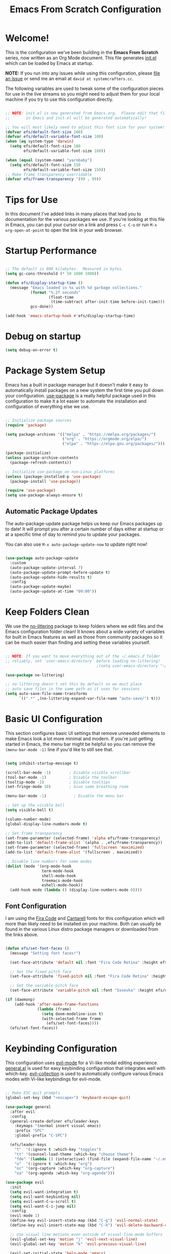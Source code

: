 #+title: Emacs From Scratch Configuration
#+PROPERTY: header-args:emacs-lisp :tangle ~/.emacs.syscraft/init.el :mkdirp yes

* Welcome!

This is the configuration we've been building in the *Emacs From Scratch* series, now written as an Org Mode document.  This file generates [[file:init.el][init.el]] which can be loaded by Emacs at startup.

*NOTE:* If you run into any issues while using this configuration, please [[https://github.com/daviwil/emacs-from-scratch/issues/new][file an issue]] or send me an email at =david at systemcrafters.cc=.

The following variables are used to tweak some of the configuration pieces for use in the live streams so you might need to adjust them for your local machine if you try to use this configuration directly.

#+begin_src emacs-lisp

  ;; NOTE: init.el is now generated from Emacs.org.  Please edit that file
  ;;       in Emacs and init.el will be generated automatically!

  ;; You will most likely need to adjust this font size for your system!
  (defvar efs/default-font-size 100)
  (defvar efs/default-variable-font-size 100)
  (when (eq system-type 'darwin)
    (setq efs/default-font-size 180
          efs/default-variable-font-size 180))

  (when (equal (system-name) "yarnbaby")
    (setq efs/default-font-size 150
          efs/default-variable-font-size 150))
  ;; Make frame transparency overridable
  (defvar efs/frame-transparency '(99 . 99))

  #+end_src

#+RESULTS:
: efs/frame-transparency
       
* Tips for Use

In this document I've added links in many places that lead you to documentation for the various packages we use.  If you're looking at this file in Emacs, you can put your cursor on a link and press =C-c C-o= or run =M-x org-open-at-point= to open the link in your web browser.

* Startup Performance

#+begin_src emacs-lisp

  ;; The default is 800 kilobytes.  Measured in bytes.
  (setq gc-cons-threshold (* 50 1000 1000))

  (defun efs/display-startup-time ()
    (message "Emacs loaded in %s with %d garbage collections."
             (format "%.2f seconds"
                     (float-time
                      (time-subtract after-init-time before-init-time)))
             gcs-done))

  (add-hook 'emacs-startup-hook #'efs/display-startup-time)

#+end_src

#+RESULTS:
| efs/display-startup-time |

* Debug on startup

#+begin_src emacs-lisp
  (setq debug-on-error t)
#+end_src

#+RESULTS:
: t

* Package System Setup

Emacs has a built in package manager but it doesn't make it easy to automatically install packages on a new system the first time you pull down your configuration.  [[https://github.com/jwiegley/use-package][use-package]] is a really helpful package used in this configuration to make it a lot easier to automate the installation and configuration of everything else we use.

#+begin_src emacs-lisp

  ;; Initialize package sources
  (require 'package)

  (setq package-archives '(("melpa" . "https://melpa.org/packages/")
                           ("org" . "https://orgmode.org/elpa/")
                           ("elpa" . "https://elpa.gnu.org/packages/")))

  (package-initialize)
  (unless package-archive-contents
    (package-refresh-contents))

  ;; Initialize use-package on non-Linux platforms
  (unless (package-installed-p 'use-package)
    (package-install 'use-package))

  (require 'use-package)
  (setq use-package-always-ensure t)

#+end_src

#+RESULTS:
: t

** Automatic Package Updates

The auto-package-update package helps us keep our Emacs packages up to date!  It will prompt you after a certain number of days either at startup or at a specific time of day to remind you to update your packages.

You can also use =M-x auto-package-update-now= to update right now!

#+begin_src emacs-lisp

  (use-package auto-package-update
    :custom
    (auto-package-update-interval 7)
    (auto-package-update-prompt-before-update t)
    (auto-package-update-hide-results t)
    :config
    (auto-package-update-maybe)
    (auto-package-update-at-time "09:00"))

#+end_src

#+RESULTS:
: t

* Keep Folders Clean

We use the [[https://github.com/emacscollective/no-littering/blob/master/no-littering.el][no-littering]] package to keep folders where we edit files and the Emacs configuration folder clean!  It knows about a wide variety of variables for built in Emacs features as well as those from community packages so it can be much easier than finding and setting these variables yourself.

#+begin_src emacs-lisp

  ;; NOTE: If you want to move everything out of the ~/.emacs.d folder
  ;; reliably, set `user-emacs-directory` before loading no-littering!
                                          ;(setq user-emacs-directory "~/.cache/emacs")

  (use-package no-littering)

  ;; no-littering doesn't set this by default so we must place
  ;; auto save files in the same path as it uses for sessions
  (setq auto-save-file-name-transforms
        `((".*" ,(no-littering-expand-var-file-name "auto-save/") t)))

#+end_src

#+RESULTS:
| .* | /Users/stallone/.emacs.syscraft/var/auto-save/ | t |

* Basic UI Configuration

This section configures basic UI settings that remove unneeded elements to make Emacs look a lot more minimal and modern.  If you're just getting started in Emacs, the menu bar might be helpful so you can remove the =(menu-bar-mode -1)= line if you'd like to still see that.

#+begin_src emacs-lisp

  (setq inhibit-startup-message t)

  (scroll-bar-mode -1)        ; Disable visible scrollbar
  (tool-bar-mode -1)          ; Disable the toolbar
  (tooltip-mode -1)           ; Disable tooltips
  (set-fringe-mode 10)        ; Give some breathing room

  (menu-bar-mode -1)            ; Disable the menu bar

  ;; Set up the visible bell
  (setq visible-bell t)

  (column-number-mode)
  (global-display-line-numbers-mode t)

  ;; Set frame transparency
  (set-frame-parameter (selected-frame) 'alpha efs/frame-transparency)
  (add-to-list 'default-frame-alist `(alpha . ,efs/frame-transparency))
  (set-frame-parameter (selected-frame) 'fullscreen 'maximized)
  (add-to-list 'default-frame-alist '(fullscreen . maximized))

  ;; Disable line numbers for some modes
  (dolist (mode '(org-mode-hook
                  term-mode-hook
                  shell-mode-hook
                  treemacs-mode-hook
                  eshell-mode-hook))
    (add-hook mode (lambda () (display-line-numbers-mode 0))))

#+end_src

#+RESULTS:

** Font Configuration

I am using the [[https://github.com/tonsky/FiraCode][Fira Code]] and [[https://fonts.google.com/specimen/Cantarell][Cantarell]] fonts for this configuration which will more than likely need to be installed on your machine.  Both can usually be found in the various Linux distro package managers or downloaded from the links above.

#+begin_src emacs-lisp

  (defun efs/set-font-faces ()
    (message "Setting font faces!")

    (set-face-attribute 'default nil :font "Fira Code Retina" :height efs/default-font-size)

    ;; Set the fixed pitch face
    (set-face-attribute 'fixed-pitch nil :font "Fira Code Retina" :height efs/default-font-size)

    ;; Set the variable pitch face
    (set-face-attribute 'variable-pitch nil :font "Iosevka" :height efs/default-variable-font-size :weight 'regular))

  (if (daemonp)
      (add-hook 'after-make-frame-functions
                (lambda (frame)
                  (setq doom-modeline-icon t)
                  (with-selected-frame frame
                    (efs/set-font-faces))))
    (efs/set-font-faces))

#+end_src

#+RESULTS:

* Keybinding Configuration

This configuration uses [[https://evil.readthedocs.io/en/latest/index.html][evil-mode]] for a Vi-like modal editing experience.  [[https://github.com/noctuid/general.el][general.el]] is used for easy keybinding configuration that integrates well with which-key.  [[https://github.com/emacs-evil/evil-collection][evil-collection]] is used to automatically configure various Emacs modes with Vi-like keybindings for evil-mode.

#+begin_src emacs-lisp

  ;; Make ESC quit prompts
  (global-set-key (kbd "<escape>") 'keyboard-escape-quit)

  (use-package general
    :after evil
    :config
    (general-create-definer efs/leader-keys
      :keymaps '(normal insert visual emacs)
      :prefix "SPC"
      :global-prefix "C-SPC")

    (efs/leader-keys
      "t"  '(:ignore t :which-key "toggles")
      "tt" '(counsel-load-theme :which-key "choose theme")
      "fde" '(lambda () (interactive) (find-file (expand-file-name "~/.emacs.syscraft/Emacs.org")))
      "o"  '(:ignore t :which-key "org")
      "oc" '(org-capture :which-key "org-capture")
      "oa" '(org-agenda :which-key "org-agenda")))

  (use-package evil
    :init
    (setq evil-want-integration t)
    (setq evil-want-keybinding nil)
    (setq evil-want-C-u-scroll t)
    (setq evil-want-C-i-jump nil)
    :config
    (evil-mode 1)
    (define-key evil-insert-state-map (kbd "C-g") 'evil-normal-state)
    (define-key evil-insert-state-map (kbd "C-h") 'evil-delete-backward-char-and-join)

    ;; Use visual line motions even outside of visual-line-mode buffers
    (evil-global-set-key 'motion "j" 'evil-next-visual-line)
    (evil-global-set-key 'motion "k" 'evil-previous-visual-line)

    (evil-set-initial-state 'help-mode 'emacs)
    (evil-set-initial-state 'inferior-python-mode 'emacs)
    (evil-set-initial-state 'special-mode 'emacs)
    (evil-set-initial-state 'messages-buffer-mode 'emacs)
    (evil-set-initial-state 'dashboard-mode 'emacs))

  (use-package evil-collection
    :after evil
    :config
    (evil-collection-init))

  (use-package evil-nerd-commenter
    :bind ("M-/" . evilnc-comment-or-uncomment-lines))

#+end_src

#+RESULTS:
: evilnc-comment-or-uncomment-lines

* UI Configuration

** Command Log Mode

[[https://github.com/lewang/command-log-mode][command-log-mode]] is useful for displaying a panel showing each key binding you use in a panel on the right side of the frame.  Great for live streams and screencasts!

#+begin_src emacs-lisp

  (use-package command-log-mode
    :commands command-log-mode)

#+end_src

#+RESULTS:

** Color Theme

[[https://github.com/hlissner/emacs-doom-themes][doom-themes]] is a great set of themes with a lot of variety and support for many different Emacs modes.  Taking a look at the [[https://github.com/hlissner/emacs-doom-themes/tree/screenshots][screenshots]] might help you decide which one you like best.  You can also run =M-x counsel-load-theme= to choose between them easily.

#+begin_src emacs-lisp

  (use-package doom-themes
    :init (load-theme 'doom-palenight t))

#+end_src

** Better Modeline

[[https://github.com/seagle0128/doom-modeline][doom-modeline]] is a very attractive and rich (yet still minimal) mode line configuration for Emacs.  The default configuration is quite good but you can check out the [[https://github.com/seagle0128/doom-modeline#customize][configuration options]] for more things you can enable or disable.

*NOTE:* The first time you load your configuration on a new machine, you'll need to run `M-x all-the-icons-install-fonts` so that mode line icons display correctly.

#+begin_src emacs-lisp

  (use-package all-the-icons)

  (use-package doom-modeline
    :init (doom-modeline-mode 1)
    :custom ((doom-modeline-height 15)))

#+end_src

** Which Key

[[https://github.com/justbur/emacs-which-key][which-key]] is a useful UI panel that appears when you start pressing any key binding in Emacs to offer you all possible completions for the prefix.  For example, if you press =C-c= (hold control and press the letter =c=), a panel will appear at the bottom of the frame displaying all of the bindings under that prefix and which command they run.  This is very useful for learning the possible key bindings in the mode of your current buffer.

#+begin_src emacs-lisp

  (use-package which-key
    :defer 0
    :diminish which-key-mode
    :config
    (which-key-mode)
    (setq which-key-idle-delay 1))

#+end_src

** Ivy and Counsel

[[https://oremacs.com/swiper/][Ivy]] is an excellent completion framework for Emacs.  It provides a minimal yet powerful selection menu that appears when you open files, switch buffers, and for many other tasks in Emacs.  Counsel is a customized set of commands to replace `find-file` with `counsel-find-file`, etc which provide useful commands for each of the default completion commands.

[[https://github.com/Yevgnen/ivy-rich][ivy-rich]] adds extra columns to a few of the Counsel commands to provide more information about each item.

#+begin_src emacs-lisp

  (use-package ivy
    :diminish
    :bind (("C-s" . swiper)
           :map ivy-minibuffer-map
           ("TAB" . ivy-alt-done)
           ("C-l" . ivy-alt-done)
           ("C-j" . ivy-next-line)
           ("C-k" . ivy-previous-line)
           :map ivy-switch-buffer-map
           ("C-k" . ivy-previous-line)
           ("C-l" . ivy-done)
           ("C-d" . ivy-switch-buffer-kill)
           :map ivy-reverse-i-search-map
           ("C-k" . ivy-previous-line)
           ("C-d" . ivy-reverse-i-search-kill))
    :config
    (ivy-mode 1))

  (use-package ivy-rich
    :after ivy
    :init
    (ivy-rich-mode 1))

  (use-package counsel
    :bind (("C-M-j" . 'counsel-switch-buffer)
           :map minibuffer-local-map
           ("C-r" . 'counsel-minibuffer-history))
    :custom
    (counsel-linux-app-format-function #'counsel-linux-app-format-function-name-only)
    :config
    (counsel-mode 1))

#+end_src

*** Improved Candidate Sorting with prescient.el

prescient.el provides some helpful behavior for sorting Ivy completion candidates based on how recently or frequently you select them.  This can be especially helpful when using =M-x= to run commands that you don't have bound to a key but still need to access occasionally.

This Prescient configuration is optimized for use in System Crafters videos and streams, check out the [[https://youtu.be/T9kygXveEz0][video on prescient.el]] for more details on how to configure it!

#+begin_src emacs-lisp

  (use-package ivy-prescient
    :after counsel
    :custom
    (ivy-prescient-enable-filtering nil)
    :config
    ;; Uncomment the following line to have sorting remembered across sessions!
                                          ;(prescient-persist-mode 1)
    (ivy-prescient-mode 1))

#+end_src

** Helpful Help Commands

[[https://github.com/Wilfred/helpful][Helpful]] adds a lot of very helpful (get it?) information to Emacs' =describe-= command buffers.  For example, if you use =describe-function=, you will not only get the documentation about the function, you will also see the source code of the function and where it gets used in other places in the Emacs configuration.  It is very useful for figuring out how things work in Emacs.

#+begin_src emacs-lisp

  (use-package helpful
    :commands (helpful-callable helpful-variable helpful-command helpful-key)
    :custom
    (counsel-describe-function-function #'helpful-callable)
    (counsel-describe-variable-function #'helpful-variable)
    :bind
    ([remap describe-function] . counsel-describe-function)
    ([remap describe-command] . helpful-command)
    ([remap describe-variable] . counsel-describe-variable)
    ([remap describe-key] . helpful-key))

#+end_src

** Text Scaling

This is an example of using [[https://github.com/abo-abo/hydra][Hydra]] to design a transient key binding for quickly adjusting the scale of the text on screen.  We define a hydra that is bound to =C-s t s= and, once activated, =j= and =k= increase and decrease the text scale.  You can press any other key (or =f= specifically) to exit the transient key map.

#+begin_src emacs-lisp

  (use-package hydra
    :defer t)

  (defhydra hydra-text-scale (:timeout 4)
    "scale text"
    ("j" text-scale-increase "in")
    ("k" text-scale-decrease "out")
    ("f" nil "finished" :exit t))

  (efs/leader-keys
    "ts" '(hydra-text-scale/body :which-key "scale text"))

#+end_src

* Org Mode

[[https://orgmode.org/][Org Mode]] is one of the hallmark features of Emacs.  It is a rich document editor, project planner, task and time tracker, blogging engine, and literate coding utility all wrapped up in one package.

** Better Font Faces

The =efs/org-font-setup= function configures various text faces to tweak the sizes of headings and use variable width fonts in most cases so that it looks more like we're editing a document in =org-mode=.  We switch back to fixed width (monospace) fonts for code blocks and tables so that they display correctly.

#+begin_src emacs-lisp

  (defun efs/org-font-setup ()
    ;; Replace list hyphen with dot
    (font-lock-add-keywords 'org-mode
                            '(("^ *\\([-]\\) "
                               (0 (prog1 () (compose-region (match-beginning 1) (match-end 1) "•"))))))

    ;; Set faces for heading levels
    (dolist (face '((org-level-1 . 1.2)
                    (org-level-2 . 1.1)
                    (org-level-3 . 1.05)
                    (org-level-4 . 1.0)
                    (org-level-5 . 1.1)
                    (org-level-6 . 1.1)
                    (org-level-7 . 1.1)
                    (org-level-8 . 1.1)))
      (set-face-attribute (car face) nil :font "Iosevka" :weight 'regular :height (cdr face)))

    ;; Ensure that anything that should be fixed-pitch in Org files appears that way
    (set-face-attribute 'org-block nil    :foreground nil :inherit 'fixed-pitch)
    (set-face-attribute 'org-table nil    :inherit 'fixed-pitch)
    (set-face-attribute 'org-formula nil  :inherit 'fixed-pitch)
    (set-face-attribute 'org-code nil     :inherit '(shadow fixed-pitch))
    (set-face-attribute 'org-table nil    :inherit '(shadow fixed-pitch))
    (set-face-attribute 'org-verbatim nil :inherit '(shadow fixed-pitch))
    (set-face-attribute 'org-special-keyword nil :inherit '(font-lock-comment-face fixed-pitch))
    (set-face-attribute 'org-meta-line nil :inherit '(font-lock-comment-face fixed-pitch))
    (set-face-attribute 'org-checkbox nil  :inherit 'fixed-pitch)
    (set-face-attribute 'line-number nil :inherit 'fixed-pitch)
    (set-face-attribute 'line-number-current-line nil :inherit 'fixed-pitch))

#+end_src

** Basic Config

This section contains the basic configuration for =org-mode= plus the configuration for Org agendas and capture templates.  There's a lot to unpack in here so I'd recommend watching the videos for [[https://youtu.be/VcgjTEa0kU4][Part 5]] and [[https://youtu.be/PNE-mgkZ6HM][Part 6]] for a full explanation.

#+begin_src emacs-lisp

  (defun efs/org-mode-setup ()
    (org-indent-mode)
    (variable-pitch-mode 1)
    (visual-line-mode 1))

  (setq org-base-path (expand-file-name
                       (cond ((string-equal (system-name) "MACC02DC2DEMD6N") "~/org")
                             ((string-equal (system-name) "Emmanueles-MBP") "~/MEGA/org")
                             ((string-equal (system-name) "yarnbaby")  "~/MEGA/org")
                             (t "~/MEGA/MEGA/org"))))

  (use-package org-super-agenda
    :ensure t
    :after org
    :hook (org-mode . org-super-agenda-mode))

  (use-package org
    :pin org
    :commands (org-capture org-agenda)
    :hook (org-mode . efs/org-mode-setup)
    :config
    (setq org-ellipsis " ▾")

    (setq org-agenda-start-with-log-mode t)
    (setq org-log-done 'time)
    (setq org-log-into-drawer t)
    (setq org-directory org-base-path)
    (setq org-agenda-files '("Tasks.org"
                             "piano-log.org"
                             "work-log.org"
                             "Archive.org"
                             "mybooks.org"
                             "goals.org"))

    (require 'org-habit)
    (add-to-list 'org-modules 'org-habit)
    (setq org-habit-graph-column 60)

    (setq org-todo-keywords
          '((sequence "TODO(t)" "NEXT(n)" "TODAY(T)" "THISWEEK(W)" "|" "DONE(d!)")
            (sequence "BACKLOG(b)" "PLAN(p)" "READY(r)" "ACTIVE(a)"
                      "REVIEW(v)" "WAIT(w@/!)" "HOLD(h)"
                      "|" "COMPLETED(c)" "CANC(k@)")))

    (setq org-refile-targets
          '(("Archive.org" :maxlevel . 1)
            ("Tasks.org" :maxlevel . 1)))

    ;; Save Org buffers after refiling!
    (advice-add 'org-refile :after 'org-save-all-org-buffers)

    (setq org-tag-alist
          '((:startgroup)
                                          ; Put mutually exclusive tags here
            (:endgroup)
            ("Today" . ?t)
            ("This Week" . ?w)
            ("@home" . ?H)
            ("@work" . ?W)
            ("Piano" . ?p)
            (:startgroup)
            ("read" . ?r)
            ("write" . ?w)
            ("study" . ?s)
            ("code" . ?c)
            (:endgroup)))

    ;; Configure custom agenda views

    (setq org-capture-templates
          `(("t" "Tasks / Projects")
            ("tt" "Task" entry
             (file+olp "Tasks.org" "Personal Tasks")
             "** TODO %?\n  %U\n  %a\n  %i" :empty-lines 1)
            ("tw" "Work Task" entry (file+olp "Tasks.org" "Work Tasks")
             "** TODO %?\n  %U\n  %a\n  %i" :empty-lines 1)

            ("j" "Log Entries")
            ("jj" "Work Log Entry" entry
             (file+olp+datetree "work-log.org")
             "* %<%I:%M %p> - \n%?\n"
             ;; ,(dw/read-file-as-string "~/Notes/Templates/Daily.org")
             ;; :clock-in :clock-resume
             :tree-type week
             :empty-lines 1)
            ("jm" "Meeting" entry
             (file+olp+datetree "meetings.org")
             "* %? :meeting:%^g \n:Created: %T\n** Attendees\n*** \n** Notes\n** Action Items\n*** TODO [#A] "
             :tree-type week
             :clock-in :clock-resume
             :empty-lines 1)

            ("m" "Metrics Capture")
            ("mw" "Weight" table-line (file+headline "~/Projects/Code/emacs-from-scratch/OrgFiles/Metrics.org" "Weight")
             "| %U | %^{Weight} | %^{Notes} |" :kill-buffer t)))

    (define-key global-map (kbd "C-c j")
                (lambda () (interactive) (org-capture nil "jj")))
    (define-key global-map (kbd "C-c s") (lambda () (interactive) (org-capture nil "s")))
    (efs/org-font-setup))

  ;; Configure custom agenda views
  (setq org-agenda-custom-commands
        '(("d" "Dashboard"
           ((alltodo
             ""
             ((org-agenda-prefix-format "  %t  %s")
              (org-agenda-overriding-header "CURRENT TASKS")
              (org-super-agenda-groups
               '((:name "Today"
                        :todo "TODAY"
                        :order 0)
                 (:name "Important"
                        :priority "A"
                        :order 1)
                 (:name "Next"
                        :todo "NEXT"
                        :order 2)
                 (:priority "B"
                            :order 3)
                 (:name "This Week"
                        :todo "THISWEEK"
                        :order 3)
                 (:name "Work"
                        :tag "@work"
                        :order 4))
               )))))
          ("t" "Today's Tasks"
           ((tags-todo
             "GHD+ACTIVE+PRIORITY=\"A\""
             ((org-agenda-overriding-header "Primary goals this month")))
            (tags-todo
             "GHD+ACTIVE+PRIORITY=\"C\""
             ((org-agenda-overriding-header "Secondary goals this month")))
            (tags-todo
             "Today")
            (agenda "" ((org-agenda-span 1)
                        (org-agenda-overriding-header "Today")))))

          ("w" "This Week's Tasks"
           ((tags-todo
             "GHD+ACTIVE+PRIORITY=\"A\""
             ((org-agenda-files '("~/org/goals.org"))
              (org-agenda-overriding-header "Primary goals this month")))
            (tags-todo
             "GHD+ACTIVE+PRIORITY=\"C\""
             ((org-agenda-files '("~/org/goals.org"))
              (org-agenda-overriding-header "Secondary goals this month")))
            (agenda)))
          ))


  (use-package org-books
    :after org
    :config
    (setq org-books-file (format "%s/%s" org-base-path "mybooks.org")))

#+end_src

org mode stuff to ponder about:

#+begin_src emacs-lisp

  ;; Configure custom agenda views
  ;; (setq org-agenda-custom-commands
  ;; '(("d" "Dashboard"
  ;; ((agenda "" (
  ;; (org-deadline-warning-days 7)
  ;; (org-agenda-span 7)))

  ;; (todo "NEXT"
  ;;       ((org-agenda-overriding-header "Next Tasks")))
  ;; (tags-todo "agenda/ACTIVE" ((org-agenda-overriding-header "Active Projects")))
  ;; ))

  ;; ("n" "Next Tasks"
  ;;  ((todo "NEXT"
  ;;         ((org-agenda-overriding-header "Next Tasks")))
  ;;   (tags-todo "TODAY" ((org-agenda-overriding-header "Today Tasks")))))

  ;; ("W" "Work Tasks" tags-todo "+work-email")

  ;; Low-effort next actions
  ;; ("e" tags-todo "+TODO=\"NEXT\"+Effort<15&+Effort>0"
  ;; ((org-agenda-overriding-header "Low Effort Tasks")
  ;; (org-agenda-max-todos 20)
  ;; (org-agenda-files org-agenda-files)))

  ;; ("w" "Workflow Status"
  ;;  ((todo "WAIT"
  ;;         ((org-agenda-overriding-header "Waiting on External")
  ;;          (org-agenda-files org-agenda-files)))
  ;;   (todo "REVIEW"
  ;;         ((org-agenda-overriding-header "In Review")
  ;;          (org-agenda-files org-agenda-files)))
  ;;   (todo "PLAN"
  ;;         ((org-agenda-overriding-header "In Planning")
  ;;          (org-agenda-todo-list-sublevels nil)
  ;;          (org-agenda-files org-agenda-files)))
  ;;   (todo "BACKLOG"
  ;;         ((org-agenda-overriding-header "Project Backlog")
  ;;          (org-agenda-todo-list-sublevels nil)
  ;;          (org-agenda-files org-agenda-files)))
  ;;   (todo "READY"

  ;;         (org-agenda-files org-agenda-files)))
  ;;  (todo "ACTIVE"
  ;;        ((org-agenda-overriding-header "Active Projects")
  ;;         (org-agenda-files org-agenda-files)))
  ;;  (todo "COMPLETED"
  ;;        ((org-agenda-overriding-header "Completed Projects")
  ;;         (org-agenda-files org-agenda-files)))
  ;;  (todo "CANC"
  ;;        ((org-agenda-overriding-header "Cancelled Projects")
  ;;         (org-agenda-files org-agenda-files))))
  ;; ))

#+end_src

*** Nicer Heading Bullets

[[https://github.com/sabof/org-bullets][org-bullets]] replaces the heading stars in =org-mode= buffers with nicer looking characters that you can control.  Another option for this is [[https://github.com/integral-dw/org-superstar-mode][org-superstar-mode]] which we may cover in a later video.

#+begin_src emacs-lisp

  (use-package org-bullets
    :hook (org-mode . org-bullets-mode)
    :custom
    (org-bullets-bullet-list '("◉" "○" "●" "○" "●" "○" "●")))

#+end_src

*** Center Org Buffers

We use [[https://github.com/joostkremers/visual-fill-column][visual-fill-column]] to center =org-mode= buffers for a more pleasing writing experience as it centers the contents of the buffer horizontally to seem more like you are editing a document.  This is really a matter of personal preference so you can remove the block below if you don't like the behavior.

#+begin_src emacs-lisp

  (defun efs/org-mode-visual-fill ()
    (setq visual-fill-column-width 140
          visual-fill-column-center-text t)
    (visual-fill-column-mode 1))

  (use-package visual-fill-column
    :hook (org-mode . efs/org-mode-visual-fill))

#+end_src

** Configure Babel Languages

To execute or export code in =org-mode= code blocks, you'll need to set up =org-babel-load-languages= for each language you'd like to use.  [[https://orgmode.org/worg/org-contrib/babel/languages.html][This page]] documents all of the languages that you can use with =org-babel=.

#+begin_src emacs-lisp

  (with-eval-after-load 'org
    (org-babel-do-load-languages
     'org-babel-load-languages
     '((emacs-lisp . t)
       (python . t)))

    (push '("conf-unix" . conf-unix) org-src-lang-modes))

#+end_src

** Structure Templates

Org Mode's [[https://orgmode.org/manual/Structure-Templates.html][structure templates]] feature enables you to quickly insert code blocks into your Org files in combination with =org-tempo= by typing =<= followed by the template name like =el= or =py= and then press =TAB=.  For example, to insert an empty =emacs-lisp= block below, you can type =<el= and press =TAB= to expand into such a block.

You can add more =src= block templates below by copying one of the lines and changing the two strings at the end, the first to be the template name and the second to contain the name of the language [[https://orgmode.org/worg/org-contrib/babel/languages.html][as it is known by Org Babel]].

#+begin_src emacs-lisp

  (with-eval-after-load 'org
    ;; This is needed as of Org 9.2
    (require 'org-tempo)

    (add-to-list 'org-structure-template-alist '("sh" . "src shell"))
    (add-to-list 'org-structure-template-alist '("el" . "src emacs-lisp"))
    (add-to-list 'org-structure-template-alist '("py" . "src python")))

#+end_src

** Auto-tangle Configuration Files

This snippet adds a hook to =org-mode= buffers so that =efs/org-babel-tangle-config= gets executed each time such a buffer gets saved.  This function checks to see if the file being saved is the Emacs.org file you're looking at right now, and if so, automatically exports the configuration here to the associated output files.

#+begin_src emacs-lisp

  ;; Automatically tangle our Emacs.org config file when we save it
  (defun efs/org-babel-tangle-config ()
    (when (string-equal (file-name-directory (buffer-file-name))
                        (expand-file-name user-emacs-directory))
      ;; Dynamic scoping to the rescue
      (let ((org-confirm-babel-evaluate nil))
        (org-babel-tangle))))

  (add-hook 'org-mode-hook (lambda () (add-hook 'after-save-hook #'efs/org-babel-tangle-config)))

#+end_src

** Org-Roam

From the creator of org-roam: https://jethrokuan.github.io/org-roam-guide/

#+begin_src emacs-lisp

  (setq org-roam-base-path (concat org-base-path "-roam"))
  (setq book-template (format "%s/%s" org-roam-base-path "Templates/BookNoteTemplate.org"))

  (use-package org-roam
    :ensure t
    :custom
    ;;(org-roam-directory (concat org-base-path "-roam"))
    (org-roam-directory org-roam-base-path)
    (org-roam-completion-everywhere t)
    :bind (("C-c n l" . org-roam-buffer-toggle)
           ("C-c n f" . org-roam-node-find)
           ("C-c n i" . org-roam-node-insert)
           :map org-mode-map
           ("C-M-i" . completion-at-point))
    :config (org-roam-db-autosync-mode))

  (with-eval-after-load 'org-roam
    (cl-defmethod org-roam-node-type ((node org-roam-node))
      "Return the TYPE of NODE."
      (condition-case nil
          (file-name-nondirectory
           (directory-file-name
            (file-name-directory
             (file-relative-name (org-roam-node-file node) org-roam-directory))))
        (error ""))))

  (setq org-roam-node-display-template
        (concat "${type:15} ${title:*} " (propertize "${tags:10}" 'face 'org-tag)))

  ;; Thanks to system crafters
  (defun efs/org-roam-capture-fleeting ()
    (interactive)
    (org-roam-capture- :node (org-roam-node-create)
                       :templates '(("f" "fleeting" plain "* %?"
                                     :if-new (file+head "fleeting.org" "#+title: Fleeting note\n")))))

  (global-set-key (kbd "C-c n b") #'efs/org-roam-capture-fleeting)
#+end_src

#+begin_src emacs-lisp

  (setq bibliography-list (list (format "%s/%s" org-roam-base-path "biblio.bib")))

  (use-package citar
    :no-require
    :custom
    (org-cite-global-bibliography bibliography-list)
    (org-cite-insert-processor 'citar)
    (org-cite-follow-processor 'citar)
    (org-cite-activate-processor 'citar)
    (citar-bibliography org-cite-global-bibliography)
    (citar-notes-paths (list (format "%s/%s" org-roam-base-path "reference")))
    (citar-symbols
     `((file ,(all-the-icons-faicon "file-pdf-o" :face 'all-the-icons-green :v-adjust -0.1) . " ")
       (note ,(all-the-icons-material "speaker_notes" :face 'all-the-icons-blue :v-adjust -0.3) . " ")
       (link ,(all-the-icons-octicon "link" :face 'all-the-icons-orange :v-adjust 0.01) . " ")))
    (citar-symbol-separator "  "))

  (use-package citar-org-roam
    :after (citar org-roam)
    :config (citar-org-roam-mode))

  (setq org-roam-capture-templates
        '(("d" "default" plain
           "%?"
           :target (file+head "%<%Y%m%d%H%M%S>-${slug}.org" "#+title: ${title}\n")
           :unnarrowed t)
          ("m" "main" plain
           "%?"
           :target (file+head "main/%<%Y%m%d%H%M%S>-${slug}.org" "#+title: ${title}\n")
           :immediate-finish t
           :unnarrowed t)
          ("b" "book notes" plain
           "\n* Source\n\nAuthor: %^{Author}\nTitle: ${title}\nYear: %^{Year}\n\n* Summary\n\n%?"
           ;;        (file "~/org-roam/Templates/BookNoteTemplate.org")
           :target (file+head "reference/%<%Y%m%d%H%M%S>-${slug}.org" "#+title: ${title}\n")
           :immediate-finish t
           :unnarrowed t)
          ("u" "url notes" plain
           "\n* Source\n\nURL: %^{URL}\nTitle: ${title}\n\n* Summary\n\n%?"
           ;;        (file "~/org-roam/Templates/URLTemplate.org")
           :target (file+head "reference/%<%Y%m%d%H%M%S>-${slug}.org" "#+title: ${title}\n")
           :immediate-finish t
           :unnarrowed t)))

#+end_src

Every zettel is a draft until declared otherwise:

#+begin_src emacs-lisp

  (defun jethro/tag-new-node-as-draft ()
    (org-roam-tag-add '("draft")))
  (add-hook 'org-roam-capture-new-node-hook #'jethro/tag-new-node-as-draft)

#+end_src



#+begin_src emacs-lisp
  ;; citar-org-roam only offers the citar-org-roam-note-title-template variable
  ;; for customizing the contents of a new note and no way to specify a custom
  ;; capture template. And the title template uses citar's own format, which means
  ;; we can't run arbitrary functions in it.
  ;;
  ;; Left with no other options, we override the
  ;; citar-org-roam--create-capture-note function and use our own template in it.

  (setq citar-org-roam-subdir "reference")

  (defun dh/citar-org-roam--create-capture-note (citekey entry)
    "Open or create org-roam node for CITEKEY and ENTRY."
    ;; adapted from https://jethrokuan.github.io/org-roam-guide/#orgc48eb0d
    (let ((title (citar-format--entry
                  citar-org-roam-note-title-template entry)))
      (org-roam-capture-
       :templates
       '(("n" "literature note" plain
          "%?"
          :target (file+head "%(expand-file-name (or citar-org-roam-subdir \"\") org-roam-directory)/${citekey}.org"
                             "#+title: ${title}\n\n#+begin_src bibtex\n%(dh/citar-get-bibtex citekey)\n#+end_src\n")
          :immediate-finish t
          :unnarrowed t))
       :info (list :citekey citekey)
       :node (org-roam-node-create :title title)
       :props '(:finalize find-file))
      (org-roam-ref-add (concat "@" citekey))))

  ;; citar has a function for inserting bibtex entries into a buffer, but none for
  ;; returning a string. We could insert into a temporary buffer, but that seems
  ;; silly. Plus, we'd have to deal with trailing newlines that the function
  ;; inserts. Instead, we do a little copying and implement our own function.

  (defun dh/citar-get-bibtex (citekey)
    (let* ((bibtex-files
            (citar--bibliography-files))
           (entry
            (with-temp-buffer
              (bibtex-set-dialect)
              (dolist (bib-file bibtex-files)
                (insert-file-contents bib-file))
              (bibtex-search-entry citekey)
              (let ((beg (bibtex-beginning-of-entry))
                    (end (bibtex-end-of-entry)))
                (buffer-substring-no-properties beg end)))))
      entry))

  (advice-add #'citar-org-roam--create-capture-note :override #'dh/citar-org-roam--create-capture-note)

  ;; (global-set-key (kbd "C-c n   l") #'citar-org-roam--create-capture-note)

#+end_src

* Development

** Languages

*** IDE Features with lsp-mode

**** lsp-mode

We use the excellent [[https://emacs-lsp.github.io/lsp-mode/][lsp-mode]] to enable IDE-like functionality for many different programming languages via "language servers" that speak the [[https://microsoft.github.io/language-server-protocol/][Language Server Protocol]].  Before trying to set up =lsp-mode= for a particular language, check out the [[https://emacs-lsp.github.io/lsp-mode/page/languages/][documentation for your language]] so that you can learn which language servers are available and how to install them.

The =lsp-keymap-prefix= setting enables you to define a prefix for where =lsp-mode='s default keybindings will be added.  I *highly recommend* using the prefix to find out what you can do with =lsp-mode= in a buffer.

The =which-key= integration adds helpful descriptions of the various keys so you should be able to learn a lot just by pressing =C-c l= in a =lsp-mode= buffer and trying different things that you find there.

#+begin_src emacs-lisp

  ;; (defun efs/lsp-mode-setup ()
  ;;   (setq lsp-headerline-breadcrumb-segments '(path-up-to-project file symbols))
  ;;   (lsp-headerline-breadcrumb-mode)
  ;;   (setq lsp-diagnostics-provider :none))

  ;;  (use-package lsp-mode
  ;;   :commands (lsp lsp-deferred)
  ;;   :hook (lsp-mode . efs/lsp-mode-setup)
  ;;   :init
  ;;   (setq lsp-keymap-prefix "C-c l")  ;; Or 'C-l', 's-l'
  ;;   :config
  ;;   (lsp-enable-which-key-integration t))

  (use-package lsp-mode
    :commands (lsp lsp-deferred)
    :hook
    (lsp-mode . lsp-enable-which-key-integration)
    :custom
    (lsp-diagnostic-provider :capf)
    (lsp-headerline-breadcrumb-enable t)
    (lsp-lens-enable nil)
    (lsp-disabled-clients '((python-mode . pyls)))
    :init
    (setq lsp-keymap-prefix "C-c l"))

#+end_src

**** lsp-ui

[[https://emacs-lsp.github.io/lsp-ui/][lsp-ui]] is a set of UI enhancements built on top of =lsp-mode= which make Emacs feel even more like an IDE.  Check out the screenshots on the =lsp-ui= homepage (linked at the beginning of this paragraph) to see examples of what it can do.

#+begin_src emacs-lisp

  (use-package lsp-ui
    :hook (lsp-mode . lsp-ui-mode)
    :after lsp-mode
    :custom
    (lsp-ui-doc-show-with-cursor nil)
    :config
    (setq lsp-ui-doc-position 'bottom))

#+end_src

**** lsp-treemacs

[[https://github.com/emacs-lsp/lsp-treemacs][lsp-treemacs]] provides nice tree views for different aspects of your code like symbols in a file, references of a symbol, or diagnostic messages (errors and warnings) that are found in your code.

Try these commands with =M-x=:

- =lsp-treemacs-symbols= - Show a tree view of the symbols in the current file
- =lsp-treemacs-references= - Show a tree view for the references of the symbol under the cursor
- =lsp-treemacs-error-list= - Show a tree view for the diagnostic messages in the project

This package is built on the [[https://github.com/Alexander-Miller/treemacs][treemacs]] package which might be of some interest to you if you like to have a file browser at the left side of your screen in your editor.

#+begin_src emacs-lisp

  (use-package lsp-treemacs
    :after lsp-mode treemacs)

#+end_src

**** lsp-ivy

[[https://github.com/emacs-lsp/lsp-ivy][lsp-ivy]] integrates Ivy with =lsp-mode= to make it easy to search for things by name in your code.  When you run these commands, a prompt will appear in the minibuffer allowing you to type part of the name of a symbol in your code.  Results will be populated in the minibuffer so that you can find what you're looking for and jump to that location in the code upon selecting the result.

Try these commands with =M-x=:

- =lsp-ivy-workspace-symbol= - Search for a symbol name in the current project workspace
- =lsp-ivy-global-workspace-symbol= - Search for a symbol name in all active project workspaces

#+begin_src emacs-lisp

  (use-package lsp-ivy
    :after lsp-mode)

#+end_src

**** Flycheck

Turn off flymake and start flycheck

#+begin_src emacs-lisp

  (use-package flycheck
    :ensure t
    :diminish flycheck-mode
    :init
    (setq flycheck-check-syntax-automatically '(save new-line)
          flycheck-idle-change-delay 5.0
          flycheck-display-errors-delay 0.9
          flycheck-highlighting-mode 'symbols
          flycheck-indication-mode 'left-fringe
          flycheck-standard-error-navigation t 
          flycheck-deferred-syntax-check nil)
    :config
    (add-hook 'after-init-hook #'global-flycheck-mode))

  (setq flycheck-flake8rc "/Users/emmanuelesalvati/.flake8")
  ;;(add-hook 'python-mode-hook 'flycheck-mode))

#+end_src

*** Debugging with dap-mode

[[https://emacs-lsp.github.io/dap-mode/][dap-mode]] is an excellent package for bringing rich debugging capabilities to Emacs via the [[https://microsoft.github.io/debug-adapter-protocol/][Debug Adapter Protocol]].  You should check out the [[https://emacs-lsp.github.io/dap-mode/page/configuration/][configuration docs]] to learn how to configure the debugger for your language.  Also make sure to check out the documentation for the debug adapter to see what configuration parameters are available to use for your debug templates!

#+begin_src emacs-lisp

  (use-package dap-mode
    ;; Uncomment the config below if you want all UI panes to be hidden by default!
    ;; :custom
    ;; (lsp-enable-dap-auto-configure nil)
    ;; :config
    ;; (dap-ui-mode 1)
    :commands dap-debug
    :config
    ;; Set up Node debugging
    (require 'dap-node)
    (dap-node-setup) ;; Automatically installs Node debug adapter if needed

    ;; Bind `C-c l d` to `dap-hydra` for easy access
    (general-define-key
     :keymaps 'lsp-mode-map
     :prefix lsp-keymap-prefix
     "d" '(dap-hydra t :wk "debugger")))

#+end_src

*** TypeScript

This is a basic configuration for the TypeScript language so that =.ts= files activate =typescript-mode= when opened.  We're also adding a hook to =typescript-mode-hook= to call =lsp-deferred= so that we activate =lsp-mode= to get LSP features every time we edit TypeScript code.

#+begin_src emacs-lisp

  (use-package typescript-mode
    :mode "\\.ts\\'"
    :hook (typescript-mode . lsp-deferred)
    :config
    (setq typescript-indent-level 2))

#+end_src

*Important note!*  For =lsp-mode= to work with TypeScript (and JavaScript) you will need to install a language server on your machine.  If you have Node.js installed, the easiest way to do that is by running the following command:

#+begin_src shell :tangle no

  npm install -g typescript-language-server typescript

#+end_src

This will install the [[https://github.com/theia-ide/typescript-language-server][typescript-language-server]] and the TypeScript compiler package.

*** Python

We use =lsp-mode= and =dap-mode= to provide a more complete development environment for Python in Emacs.  Check out [[https://emacs-lsp.github.io/lsp-mode/page/lsp-pyls/][the =pyls= configuration]] in the =lsp-mode= documentation for more details.

Make sure you have the =pyls= language server installed before trying =lsp-mode=!

#+begin_src sh :tangle no

  pip install --user "python-language-server[all]"

#+end_src

There are a number of other language servers for Python so if you find that =pyls= doesn't work for you, consult the =lsp-mode= [[https://emacs-lsp.github.io/lsp-mode/page/languages/][language configuration documentation]] to try the others!

**** pyright lsp

Here is pyright, from here: https://github.com/daviwil/emacs-from-scratch/wiki/LSP-Python-(pyright)-config-in-emacs-from-scratch#pyright

#+begin_src emacs-lisp

  (use-package lsp-pyright
    :ensure t
    :hook
    (python-mode . (lambda ()
                     (require 'lsp-pyright)
                     (lsp-deferred))))

#+end_src

**** pyenv

#+begin_src emacs-lisp

  (use-package pyvenv
    :ensure t
    :init
    (setenv "WORKON_HOME" "~/.pyenv/versions")
    :config
    (pyvenv-mode 1)
    (setq pyvenv-post-activate-hooks
          (list (lambda ()
                  (setq python-shell-interpreter (concat pyvenv-virtual-env "bin/python")))))
    (setq pyvenv-post-deactivate-hooks
          (list (lambda ()
                  (setq python-shell-interpreter "python3")))))
#+end_src

**** formatting

#+begin_src emacs-lisp
  (use-package blacken
    :init
    (setq-default blacken-fast-unsafe t)
    (setq-default blacken-line-length 88))
#+end_src

**** python-mode

#+begin_src emacs-lisp

  ;; (use-package python-mode
  ;;   :ensure t
  ;;   :hook ((python-mode . lsp-deferred)
  ;;          (python-mode . hs-minor-mode))
  ;;   :custom
  ;;   ;; NOTE: Set these if Python 3 is called "python3" on your system!
  ;;   ;; (python-shell-interpreter "python3")
  ;;   ;; (dap-python-executable "python3")
  ;;   (dap-python-debugger 'debugpy)
  ;;   :config
  ;;   (require 'dap-python))

  (use-package python-mode
    :hook
    (python-mode . pyvenv-mode)
    (python-mode . flycheck-mode)
    (python-mode . company-mode)
    (python-mode . blacken-mode)
    (python-mode . yas-minor-mode)
    :custom
    ;; NOTE: Set these if Python 3 is called "python3" on your system!
    (python-shell-interpreter "python3")
    :config)
#+end_src

You can use the pyvenv package to use =virtualenv= environments in Emacs.  The =pyvenv-activate= command should configure Emacs to cause =lsp-mode= and =dap-mode= to use the virtual environment when they are loaded, just select the path to your virtual environment before loading your project.

#+begin_src emacs-lisp

  ;; (use-package pyvenv
    ;; :after python-mode
    ;; :config
    ;; (pyvenv-mode 1))

#+end_src

*** YAML

There is a =yaml-mode= package to install and configure.

#+begin_src emacs-lisp

  (use-package yaml-mode
    :hook (yaml-mode . (lambda () (define-key yaml-mode-map "C-m" 'newline-and-indent)))
    :config
    (add-to-list 'auto-mode-alist '("\\.yml\\'" . yaml-mode)))

#+end_src

And here is the YAML lsp server to install on the machine:

#+begin_src sh :tangle no

  npm install -g yaml-language-server

#+end_src

*** LaTeX

#+begin_src emacs-lisp

  (use-package auctex
    :ensure t
    :hook
    (LaTeX-mode . turn-on-prettify-symbols-mode)
    (LaTeX-mode . turn-on-flyspell))

#+end_src

** Company Mode

[[http://company-mode.github.io/][Company Mode]] provides a nicer in-buffer completion interface than =completion-at-point= which is more reminiscent of what you would expect from an IDE.  We add a simple configuration to make the keybindings a little more useful (=TAB= now completes the selection and initiates completion at the current location if needed).

We also use [[https://github.com/sebastiencs/company-box][company-box]] to further enhance the look of the completions with icons and better overall presentation.

#+begin_src emacs-lisp

  (use-package company
    :after lsp-mode
    :hook (lsp-mode . company-mode)
    :bind (:map company-active-map
                ("<tab>" . company-complete-selection))
    (:map lsp-mode-map
          ("<tab>" . company-indent-or-complete-common))
    :custom
    (company-minimum-prefix-length 1)
    (company-idle-delay 0.0))

  (use-package company-box
    :hook (company-mode . company-box-mode))

  #+end_src

** Projectile

[[https://projectile.mx/][Projectile]] is a project management library for Emacs which makes it a lot easier to navigate around code projects for various languages.  Many packages integrate with Projectile so it's a good idea to have it installed even if you don't use its commands directly.

#+begin_src emacs-lisp

  (use-package projectile
    :diminish projectile-mode
    :config (projectile-mode)
    :custom ((projectile-completion-system 'ivy))
    :bind-keymap
    ("C-c p" . projectile-command-map)
    :init
    ;; NOTE: Set this to the folder where you keep your Git repos!
    (when (file-directory-p "~/Code/perfProfiling")
      (setq projectile-project-search-path '("~/Code/perfProfiling")))
    (setq projectile-switch-project-action #'projectile-dired))

  (setq projectile-indexing-method 'alien)
  (use-package counsel-projectile
    :after projectile
    :config (counsel-projectile-mode))

#+end_src

** Magit

[[https://magit.vc/][Magit]] is the best Git interface I've ever used.  Common Git operations are easy to execute quickly using Magit's command panel system.

#+begin_src emacs-lisp

  (use-package magit
    :commands magit-status
    :custom
    (magit-display-buffer-function #'magit-display-buffer-same-window-except-diff-v1))

  ;; NOTE: Make sure to configure a GitHub token before using this package!
  ;; - https://magit.vc/manual/forge/Token-Creation.html#Token-Creation
  ;; - https://magit.vc/manual/ghub/Getting-Started.html#Getting-Started
  (use-package forge
    :after magit)

#+end_src

** Commenting

Emacs' built in commenting functionality =comment-dwim= (usually bound to =M-;=) doesn't always comment things in the way you might expect so we use [[https://github.com/redguardtoo/evil-nerd-commenter][evil-nerd-commenter]] to provide a more familiar behavior.  I've bound it to =M-/= since other editors sometimes use this binding but you could also replace Emacs' =M-;= binding with this command.

#+begin_src emacs-lisp

  (use-package evil-nerd-commenter
    :bind ("M-/" . evilnc-comment-or-uncomment-lines))

#+end_src

** Rainbow Delimiters

[[https://github.com/Fanael/rainbow-delimiters][rainbow-delimiters]] is useful in programming modes because it colorizes nested parentheses and brackets according to their nesting depth.  This makes it a lot easier to visually match parentheses in Emacs Lisp code without having to count them yourself.

#+begin_src emacs-lisp

  (use-package rainbow-delimiters
    :hook (prog-mode . rainbow-delimiters-mode))

#+end_src

** Dockerfile mode

It is useful to highlight Dockerfiles.

#+begin_src emacs-lisp
  (use-package dockerfile-mode
    :ensure t)
#+end_src

** Yasnippet

It is useful for code completions

#+begin_src emacs-lisp
  (use-package yasnippet-snippets)
  (use-package yasnippet
    :ensure t
    ;; :diminish yas-minor-mode
    :config (yas-reload-all)
    :hook ((text-mode
            prog-mode
            conf-mode
            snippet-mode) . yas-minor-mode-on))
  ;;:init
  ;;(setq yas-snippet-dir "~/.emacs.d/snippets"))
#+end_src

* Terminals

** term-mode

=term-mode= is a built-in terminal emulator in Emacs.  Because it is written in Emacs Lisp, you can start using it immediately with very little configuration.  If you are on Linux or macOS, =term-mode= is a great choice to get started because it supports fairly complex terminal applications (=htop=, =vim=, etc) and works pretty reliably.  However, because it is written in Emacs Lisp, it can be slower than other options like =vterm=.  The speed will only be an issue if you regularly run console apps with a lot of output.

One important thing to understand is =line-mode= versus =char-mode=.  =line-mode= enables you to use normal Emacs keybindings while moving around in the terminal buffer while =char-mode= sends most of your keypresses to the underlying terminal.  While using =term-mode=, you will want to be in =char-mode= for any terminal applications that have their own keybindings.  If you're just in your usual shell, =line-mode= is sufficient and feels more integrated with Emacs.

With =evil-collection= installed, you will automatically switch to =char-mode= when you enter Evil's insert mode (press =i=).  You will automatically be switched back to =line-mode= when you enter Evil's normal mode (press =ESC=).

Run a terminal with =M-x term!=

*Useful key bindings:*

- =C-c C-p= / =C-c C-n= - go back and forward in the buffer's prompts (also =[[= and =]]= with evil-mode)
- =C-c C-k= - Enter char-mode
- =C-c C-j= - Return to line-mode
- If you have =evil-collection= installed, =term-mode= will enter char mode when you use Evil's Insert mode

#+begin_src emacs-lisp

  (use-package term
    :commands term
    :config
    (setq explicit-shell-file-name "bash") ;; Change this to zsh, etc
    ;;(setq explicit-zsh-args '())         ;; Use 'explicit-<shell>-args for shell-specific args

    ;; Match the default Bash shell prompt.  Update this if you have a custom prompt
    (setq term-prompt-regexp "^[^#$%>\n]*[#$%>] *"))

#+end_src

*** Better term-mode colors

The =eterm-256color= package enhances the output of =term-mode= to enable handling of a wider range of color codes so that many popular terminal applications look as you would expect them to.  Keep in mind that this package requires =ncurses= to be installed on your machine so that it has access to the =tic= program.  Most Linux distributions come with this program installed already so you may not have to do anything extra to use it.

#+begin_src emacs-lisp

  (use-package eterm-256color
    :hook (term-mode . eterm-256color-mode))

#+end_src

** vterm

[[https://github.com/akermu/emacs-libvterm/][vterm]] is an improved terminal emulator package which uses a compiled native module to interact with the underlying terminal applications.  This enables it to be much faster than =term-mode= and to also provide a more complete terminal emulation experience.

Make sure that you have the [[https://github.com/akermu/emacs-libvterm/#requirements][necessary dependencies]] installed before trying to use =vterm= because there is a module that will need to be compiled before you can use it successfully.

#+begin_src emacs-lisp

  (use-package vterm
    :commands vterm
    :config
    (setq term-prompt-regexp "^[^#$%>\n]*[#$%>] *")  ;; Set this to match your custom shell prompt
    ;;(setq vterm-shell "zsh")                       ;; Set this to customize the shell to launch
    (setq vterm-max-scrollback 10000))

#+end_src

** shell-mode

[[https://www.gnu.org/software/emacs/manual/html_node/emacs/Interactive-Shell.html#Interactive-Shell][shell-mode]] is a middle ground between =term-mode= and Eshell.  It is *not* a terminal emulator so more complex terminal programs will not run inside of it.  It does have much better integration with Emacs because all command input in this mode is handled by Emacs and then sent to the underlying shell once you press Enter.  This means that you can use =evil-mode='s editing motions on the command line, unlike in the terminal emulator modes above.

*Useful key bindings:*

- =C-c C-p= / =C-c C-n= - go back and forward in the buffer's prompts (also =[[= and =]]= with evil-mode)
- =M-p= / =M-n= - go back and forward in the input history
- =C-c C-u= - delete the current input string backwards up to the cursor
- =counsel-shell-history= - A searchable history of commands typed into the shell

One advantage of =shell-mode= on Windows is that it's the only way to run =cmd.exe=, PowerShell, Git Bash, etc from within Emacs.  Here's an example of how you would set up =shell-mode= to run PowerShell on Windows:

#+begin_src emacs-lisp

  (when (eq system-type 'windows-nt)
    (setq explicit-shell-file-name "powershell.exe")
    (setq explicit-powershell.exe-args '()))

#+end_src

** Eshell

[[https://www.gnu.org/software/emacs/manual/html_mono/eshell.html#Contributors-to-Eshell][Eshell]] is Emacs' own shell implementation written in Emacs Lisp.  It provides you with a cross-platform implementation (even on Windows!) of the common GNU utilities you would find on Linux and macOS (=ls=, =rm=, =mv=, =grep=, etc).  It also allows you to call Emacs Lisp functions directly from the shell and you can even set up aliases (like aliasing =vim= to =find-file=).  Eshell is also an Emacs Lisp REPL which allows you to evaluate full expressions at the shell.

The downsides to Eshell are that it can be harder to configure than other packages due to the particularity of where you need to set some options for them to go into effect, the lack of shell completions (by default) for some useful things like Git commands, and that REPL programs sometimes don't work as well.  However, many of these limitations can be dealt with by good configuration and installing external packages, so don't let that discourage you from trying it!

*Useful key bindings:*

- =C-c C-p= / =C-c C-n= - go back and forward in the buffer's prompts (also =[[= and =]]= with evil-mode)
- =M-p= / =M-n= - go back and forward in the input history
- =C-c C-u= - delete the current input string backwards up to the cursor
- =counsel-esh-history= - A searchable history of commands typed into Eshell

We will be covering Eshell more in future videos highlighting other things you can do with it.

For more thoughts on Eshell, check out these articles by Pierre Neidhardt:
- https://ambrevar.xyz/emacs-eshell/index.html
- https://ambrevar.xyz/emacs-eshell-versus-shell/index.html

#+begin_src emacs-lisp

  (defun efs/configure-eshell ()
    ;; Save command history when commands are entered
    (add-hook 'eshell-pre-command-hook 'eshell-save-some-history)

    ;; Truncate buffer for performance
    (add-to-list 'eshell-output-filter-functions 'eshell-truncate-buffer)

    ;; Bind some useful keys for evil-mode
    (evil-define-key '(normal insert visual) eshell-mode-map (kbd "C-r") 'counsel-esh-history)
    (evil-define-key '(normal insert visual) eshell-mode-map (kbd "<home>") 'eshell-bol)
    (evil-normalize-keymaps)

    (setq eshell-history-size         10000
          eshell-buffer-maximum-lines 10000
          eshell-hist-ignoredups t
          eshell-scroll-to-bottom-on-input t))

  (use-package eshell-git-prompt
    :after eshell)

  (use-package eshell
    :hook (eshell-first-time-mode . efs/configure-eshell)
    :config

    (with-eval-after-load 'esh-opt
      (setq eshell-destroy-buffer-when-process-dies t)
      (setq eshell-visual-commands '("htop" "zsh" "vim")))

    (eshell-git-prompt-use-theme 'powerline))


#+end_src

* File Management

** Dired

Dired is a built-in file manager for Emacs that does some pretty amazing things!  Here are some key bindings you should try out:

*** Key Bindings

**** Navigation

*Emacs* / *Evil*
- =n= / =j= - next line
- =p= / =k= - previous line
- =j= / =J= - jump to file in buffer
- =RET= - select file or directory
- =^= - go to parent directory
- =S-RET= / =g O= - Open file in "other" window
- =M-RET= - Show file in other window without focusing (previewing files)
- =g o= (=dired-view-file=) - Open file but in a "preview" mode, close with =q=
- =g= / =g r= Refresh the buffer with =revert-buffer= after changing configuration (and after filesystem changes!)

**** Marking files

- =m= - Marks a file
- =u= - Unmarks a file
- =U= - Unmarks all files in buffer
- =* t= / =t= - Inverts marked files in buffer
- =% m= - Mark files in buffer using regular expression
- =*= - Lots of other auto-marking functions
- =k= / =K= - "Kill" marked items (refresh buffer with =g= / =g r= to get them back)
- Many operations can be done on a single file if there are no active marks!

**** Copying and Renaming files

- =C= - Copy marked files (or if no files are marked, the current file)
- Copying single and multiple files
- =U= - Unmark all files in buffer
- =R= - Rename marked files, renaming multiple is a move!
- =% R= - Rename based on regular expression: =^test= , =old-\&=

*Power command*: =C-x C-q= (=dired-toggle-read-only=) - Makes all file names in the buffer editable directly to rename them!  Press =Z Z= to confirm renaming or =Z Q= to abort.

**** Deleting files

- =D= - Delete marked file
- =d= - Mark file for deletion
- =x= - Execute deletion for marks
- =delete-by-moving-to-trash= - Move to trash instead of deleting permanently

**** Creating and extracting archives

- =Z= - Compress or uncompress a file or folder to (=.tar.gz=)
- =c= - Compress selection to a specific file
- =dired-compress-files-alist= - Bind compression commands to file extension

**** Other common operations

- =T= - Touch (change timestamp)
- =M= - Change file mode
- =O= - Change file owner
- =G= - Change file group
- =S= - Create a symbolic link to this file
- =L= - Load an Emacs Lisp file into Emacs
  
*** Configuration

#+begin_src emacs-lisp

  (use-package dired
    :ensure nil
    :commands (dired dired-jump)
    :bind (("C-x C-j" . dired-jump))
    :custom ((dired-listing-switches "-agho --group-directories-first"))
    :config
    (evil-collection-define-key 'normal 'dired-mode-map
      "h" 'dired-single-up-directory
      "l" 'dired-single-buffer))

  (use-package dired-single
    :commands (dired dired-jump))

  (use-package all-the-icons-dired
    :hook (dired-mode . all-the-icons-dired-mode))

  (use-package dired-open
    :commands (dired dired-jump)
    :config
    ;; Doesn't work as expected!
    ;;(add-to-list 'dired-open-functions #'dired-open-xdg t)
    (setq dired-open-extensions '(("png" . "feh")
                                  ("mkv" . "mpv"))))

  (use-package dired-hide-dotfiles
    :hook (dired-mode . dired-hide-dotfiles-mode)
    :config
    (evil-collection-define-key 'normal 'dired-mode-map
      "H" 'dired-hide-dotfiles-mode))

  (when (eq system-type 'darwin)
    (setq insert-directory-program "gls" dired-use-ls-dired t)
    (setq dired-listing-switches "-al --group-directories-first"))

#+end_src

*** dired-rsync

#+begin_src emacs-lisp

  (use-package dired-rsync
    :demand t
    :after dired
    :bind (:map dired-mode-map ("C-x C-r" . dired-rsync))
    :config (add-to-list 'mode-line-misc-info '(:eval dired-rsync-modeline-status 'append)))

#+end_src

* Applications

** Some App

This is an example of configuring another non-Emacs application using org-mode.  Not only do we write out the configuration at =.config/some-app/config=, we also compute the value that gets stored in this configuration from the Emacs Lisp block above it.

#+NAME: the-value
#+begin_src emacs-lisp :tangle no

  (+ 55 100)

#+end_src

*NOTE*: Set the =:tangle= parameter below to =.config/some-app/config= for this to work!

#+begin_src conf :tangle no :noweb yes

  value=<<the-value()>>

#+end_src

* Runtime Performance

Dial the GC threshold back down so that garbage collection happens more frequently but in less time.

#+begin_src emacs-lisp

  ;; Make gc pauses faster by decreasing the threshold.
  (setq gc-cons-threshold (* 2 1000 1000))

#+end_src
